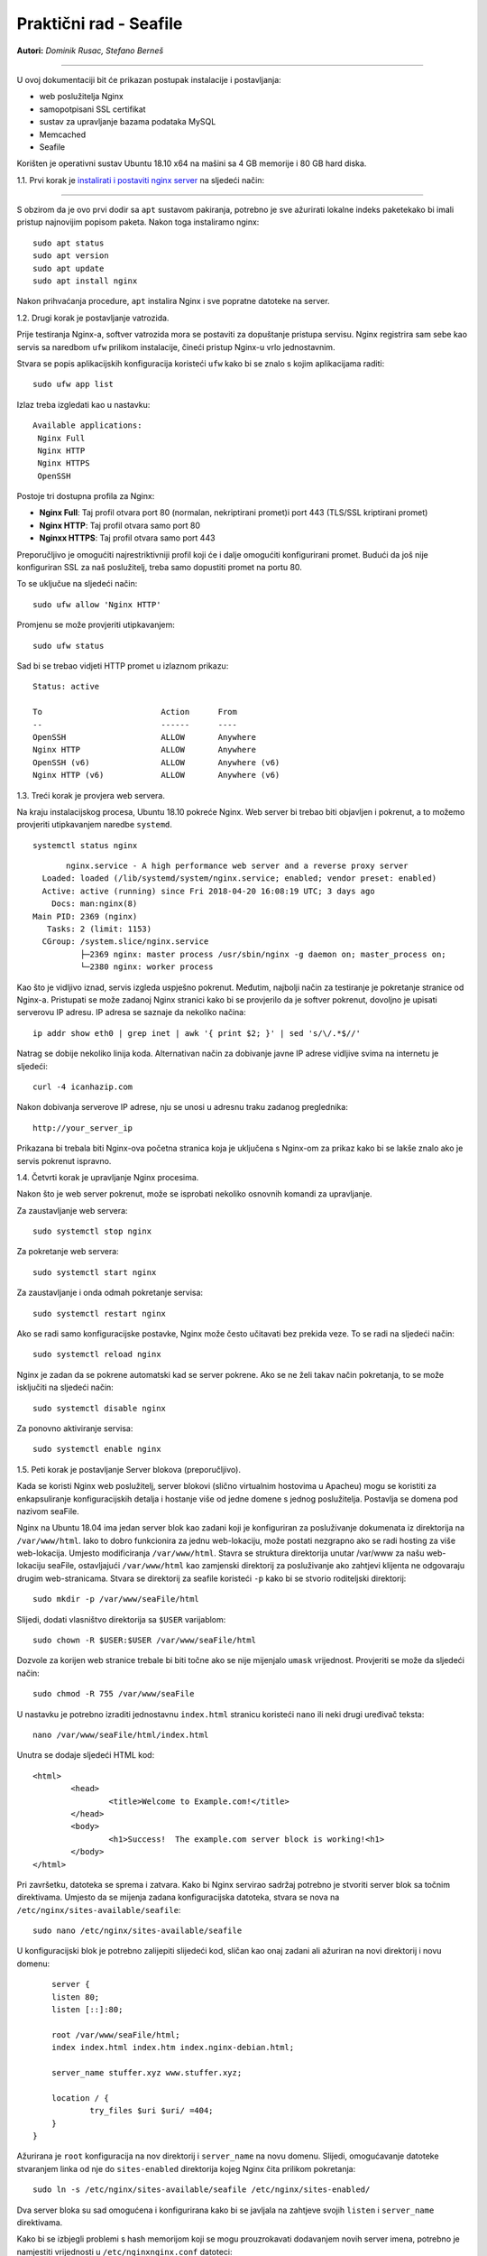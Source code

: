 Praktični rad - Seafile
=======================

**Autori:** *Dominik Rusac, Stefano Berneš*

-------------------------------------------

U ovoj dokumentaciji bit će prikazan postupak instalacije i postavljanja:

- web poslužitelja Nginx
- samopotpisani SSL certifikat
- sustav za upravljanje bazama podataka MySQL
- Memcached
- Seafile

Korišten je operativni sustav Ubuntu 18.10 x64 na mašini sa 4 GB memorije i 80 GB hard diska.

1.1. Prvi korak je `instalirati i postaviti nginx server <https://www.digitalocean.com/community/tutorials/how-to-install-nginx-on-ubuntu-18-04>`_
na sljedeći način:

-------------------------------------------------------------------------------------------------------------------------------------------------------------------

S obzirom da je ovo prvi dodir sa ``apt`` sustavom pakiranja, potrebno je sve ažurirati lokalne indeks paketekako bi imali pristup najnovijim popisom paketa. Nakon toga instaliramo nginx:

::

    sudo apt status
    sudo apt version
    sudo apt update
    sudo apt install nginx

Nakon prihvaćanja procedure, ``apt`` instalira Nginx i sve popratne datoteke na server. 

1.2. Drugi korak je postavljanje vatrozida.

Prije testiranja Nginx-a, softver vatrozida mora se postaviti za dopuštanje pristupa servisu. Nginx registrira sam sebe kao servis sa naredbom ``ufw`` prilikom instalacije, čineći pristup Nginx-u vrlo jednostavnim.

Stvara se popis aplikacijskih konfiguracija koristeći ``ufw`` kako bi se znalo s kojim aplikacijama raditi:

::

	sudo ufw app list

Izlaz treba izgledati kao u nastavku:
::

	Available applications:
	 Nginx Full
	 Nginx HTTP
	 Nginx HTTPS
	 OpenSSH

Postoje tri dostupna profila za Nginx:

* **Nginx Full**: Taj profil otvara port 80 (normalan, nekriptirani promet)i port 443 (TLS/SSL kriptirani promet)
* **Nginx HTTP**: Taj profil otvara samo port 80 
* **Nginxx HTTPS**: Taj profil otvara samo port 443

Preporučljivo je omogućiti najrestriktivniji profil koji će i dalje omogućiti konfigurirani promet. Budući da još nije konfiguriran SSL za naš poslužitelj, treba samo dopustiti promet na portu 80.

To se uključue na sljedeći način:

::

	sudo ufw allow 'Nginx HTTP'

Promjenu se može provjeriti utipkavanjem:

::

	sudo ufw status

Sad bi se trebao vidjeti HTTP promet u izlaznom prikazu:

::

	Status: active

	To                         Action      From
	--                         ------      ----
	OpenSSH                    ALLOW       Anywhere                  
	Nginx HTTP                 ALLOW       Anywhere                  
	OpenSSH (v6)               ALLOW       Anywhere (v6)             
	Nginx HTTP (v6)            ALLOW       Anywhere (v6)


1.3. Treći korak je provjera web servera.

Na kraju instalacijskog procesa, Ubuntu 18.10 pokreće Nginx. Web server bi trebao biti objavljen i pokrenut, a to možemo provjeriti utipkavanjem naredbe ``systemd``.

::

	systemctl status nginx

::

	nginx.service - A high performance web server and a reverse proxy server
   Loaded: loaded (/lib/systemd/system/nginx.service; enabled; vendor preset: enabled)
   Active: active (running) since Fri 2018-04-20 16:08:19 UTC; 3 days ago
     Docs: man:nginx(8)
 Main PID: 2369 (nginx)
    Tasks: 2 (limit: 1153)
   CGroup: /system.slice/nginx.service
           ├─2369 nginx: master process /usr/sbin/nginx -g daemon on; master_process on;
           └─2380 nginx: worker process

Kao što je vidljivo iznad, servis izgleda uspješno pokrenut. Međutim, najbolji način za testiranje je pokretanje stranice od Nginx-a. 
Pristupati se može zadanoj Nginx stranici kako bi se provjerilo da je softver pokrenut, dovoljno je upisati serverovu IP adresu. 
IP adresa se saznaje da nekoliko načina:

::

	 ip addr show eth0 | grep inet | awk '{ print $2; }' | sed 's/\/.*$//'

Natrag se dobije nekoliko linija koda. Alternativan način za dobivanje javne IP adrese vidljive svima na internetu je sljedeći:

::

	curl -4 icanhazip.com

Nakon dobivanja serverove IP adrese, nju se unosi u adresnu traku zadanog preglednika:

::

	http://your_server_ip

Prikazana bi trebala biti Nginx-ova početna stranica koja je uključena s Nginx-om za prikaz kako bi se lakše znalo ako je servis pokrenut ispravno.


1.4. Četvrti korak je upravljanje Nginx procesima.

Nakon što je web server pokrenut, može se isprobati nekoliko osnovnih komandi za upravljanje.

Za zaustavljanje web servera:

::

	sudo systemctl stop nginx

Za pokretanje web servera:

::
	
	sudo systemctl start nginx

Za zaustavljanje i onda odmah pokretanje servisa:

::

	sudo systemctl restart nginx

Ako se radi samo konfiguracijske postavke, Nginx može često učitavati bez prekida veze. To se radi na sljedeći način:

::

	sudo systemctl reload nginx

Nginx je zadan da se pokrene automatski kad se server pokrene. Ako se ne želi takav način pokretanja, to se može isključiti na sljedeći način:

::

	sudo systemctl disable nginx

Za ponovno aktiviranje servisa:

::

	sudo systemctl enable nginx


1.5. Peti korak je postavljanje Server blokova (preporučljivo).

Kada se koristi Nginx web poslužitelj, server blokovi (slično virtualnim hostovima u Apacheu) mogu se koristiti za enkapsuliranje konfiguracijskih detalja i hostanje više od jedne domene s jednog poslužitelja. Postavlja se domena pod nazivom seaFile.

Nginx na Ubuntu 18.04 ima jedan server blok kao zadani koji je konfiguriran za posluživanje dokumenata iz direktorija na ``/var/www/html``. Iako to dobro funkcionira za jednu web-lokaciju, može postati nezgrapno ako se radi hosting za više web-lokacija. Umjesto modificiranja ``/var/www/html``. Stavra se struktura direktorija unutar /var/www za našu web-lokaciju seaFile, ostavljajući ``/var/www/html`` kao zamjenski direktorij za posluživanje ako zahtjevi klijenta ne odgovaraju drugim web-stranicama. 
Stvara se direktorij za seafile koristeći ``-p`` kako bi se stvorio roditeljski direktorij:

::
	
	sudo mkdir -p /var/www/seaFile/html

Slijedi, dodati vlasništvo direktorija sa ``$USER`` varijablom:

::
	
	sudo chown -R $USER:$USER /var/www/seaFile/html

Dozvole za korijen web stranice trebale bi biti točne ako se nije mijenjalo ``umask`` vrijednost. Provjeriti se može da sljedeći način:

::
	
	sudo chmod -R 755 /var/www/seaFile

U nastavku je potrebno izraditi jednostavnu ``index.html`` stranicu koristeći ``nano`` ili neki drugi uređivač teksta:

::

	nano /var/www/seaFile/html/index.html


Unutra se dodaje sljedeći HTML kod:

::

	<html>
		<head>
			<title>Welcome to Example.com!</title>
		</head>
		<body>
			<h1>Success!  The example.com server block is working!<h1>
		</body>
	</html>

Pri završetku, datoteka se sprema i zatvara. 
Kako bi Nginx servirao sadržaj potrebno je stvoriti server blok sa točnim direktivama. Umjesto da se mijenja zadana konfiguracijska datoteka, stvara se nova na ``/etc/nginx/sites-available/seafile``:

::

	sudo nano /etc/nginx/sites-available/seafile

U konfiguracijski blok je potrebno zalijepiti slijedeći kod, sličan kao onaj zadani ali ažuriran na novi direktorij i novu domenu:

::

	server {
        listen 80;
        listen [::]:80;

        root /var/www/seaFile/html;
        index index.html index.htm index.nginx-debian.html;

        server_name stuffer.xyz www.stuffer.xyz;

        location / {
                try_files $uri $uri/ =404;
        }
    }	

Ažurirana je ``root`` konfiguracija na nov direktorij i ``server_name`` na novu domenu.
Slijedi, omogućavanje datoteke stvaranjem linka od nje do ``sites-enabled`` direktorija kojeg Nginx čita prilikom pokretanja:

::

	sudo ln -s /etc/nginx/sites-available/seafile /etc/nginx/sites-enabled/

Dva server bloka su sad omogućena i konfigurirana kako bi se javljala na zahtjeve svojih ``listen`` i ``server_name`` direktivama.

Kako bi se izbjegli problemi s hash memorijom koji se mogu prouzrokavati dodavanjem novih server imena, potrebno je namjestiti vrijednosti u ``/etc/nginxnginx.conf`` datoteci:

::

	sudo nano /etc/nginx/nginx.conf

Traži se ``server_names_bucket_size`` direktiva i uklanja se ``#`` simbol za otkomentiranje linije:

::

		...
	http {
	    ...
	    server_names_hash_bucket_size 64;
	    ...
	}
	...

Sljedeće, kako bi se provjerilo da nema grešaka u sintaksi u Nginx datotekama:

::
	
	sudo nginx -t

Datoteka se sprema i zatvara.
Ako nema nikakvih problema, Nginx je potrebno restartati kako bi se prihvatile promjene:

::

	sudo systemctl restart nginx

Nginx bi sad trebao servirati željeno ime domene. Testiranje se provodi navigacijom do http://stuffer.xyz gdje je prikazan sadržaj index.htmla.

2. Web server je instaliran i sad slijedi `nabava i instalacija SSL certifikata <https://www.digitalocean.com/community/tutorials/how-to-secure-nginx-with-let-s-encrypt-on-ubuntu-18-04>`_.

----------------------------------------------------------------------------------------------------------------------------------------------------------------------------------------------------------


Za dobavljanje SSL certifikata koristi se Let's Encrypt Certificate Authority (CA) koji pruža jednostavan način za dobivanje i instaliranje besplatnih `TLS/SSL certifikata <https://www.digitalocean.com/community/tutorials/openssl-essentials-working-with-ssl-certificates-private-keys-and-csrs>`_, čime se omogućuje šifrirani HTTPS na web poslužiteljima. Pojednostavljuje proces pružanjem klijentskog softvera Certbot koji pokušava automatizirati većinu (ako ne i sve) potrebne koraka. Trenutno je cijeli proces dobivanja i instaliranja certifikata potpuno automatiziran na Apache i Nginx.

U nastavku se koristi Certbot za dobivanje besplatnog SSL certifikata za Nginx na Ubuntu 18.04 i postavljanje automatskog obnavljanja certifikata.

Koristi se zasebna datoteka server bloka Nginx umjesto zadane datoteke. Preporuka je stvaranje novih Nginx server blok datoteka za svaku domenu jer pomaže u izbjegavanju uobičajenih pogrešaka i održava zadane datoteke kao zamjensku konfiguraciju.


2.1. Prvi korak je instalacija Certbot-a

Najprije treba instalirati Certbot softver na SSL server. Certbot je veoma često ažuriran pa je moguće da su paketi u Ubuntu zastarjeli. Međutim, razvijači Certbota održavaju Ubuntu repozitorij softvera u korak s trenutnim verzijama pa će se taj repozitorij koristiti u nastavku.

Dodaje se repozitorij:

::
	
	sudo add-apt-repository ppa:certbot/certbot

Potrebno je pritisnuti `ENTER` za potvrdu.
Nakon toga je potrebno instalirati Certbot Nginx paket pomoću `apt`:

::

	sudo apt install python-certbot-nginx

Sad je Certbot spreman za korištenje ali kako bi konfigurirao SSL za Nginx, mora se provjeriti neka Nginx konfiguracija.


2.2. Drugi korak je potvrda Nginx konfiguracije

Certbot mora znat odabrat točni `server` blok u Nginx konfiguraciji kako bi automatski konfigurirao SSL. Posebno se to radi traženjem `serve_name` direktive koji odgovara domeni za koju se zahtjevao certifikat. 
Ukoliko je do sad sve dobro napravljeno, trebalo bi imati server blok za domenu u /etc/nginx/sites-available/seafile sa direktivom `server_name` već točno postavljenom. 

Za provjeru, otvara se datoteka server bloka za zadanu domenu koristeći `nano` ili neki drugi uređivač teksta:

::

	sudo nano /etc/nginx/sites-available/example.com

Postojeća `servern_name` linija bi trebalo izgledati nešto kao u nastavku:

::

	...
		server_name example.com www.example.com;
	...

Ako postoji, izlazi se iz uređivača i prelazi na sljedeći korak.
Ako ne postoji, tada se treba ažurirati da paše. Sprema se, izlazi iz uređivača i provjerava sintaksa konfiguracijskih izmjena:

::

	sudo nginx -t

Ako dolazi do greške, ponovno otvoriti datoteku server bloka i provjeriti ako je nešto krivo napisano ili ako fali nekakav znak. Jednom kad je sintaksa u konfiguracijskoj datoteci točna, Nginx treba resetirat za učitavanjem nove konfiguracije:

::

	sudo systemctl reload nginx

Certbot sada može naći točan `server` blok i ažurirati ga.

2.3. Treći korak je dopuštanje HTTPS-a kroz vatrozid

Ako je `ufw` vatrozid uključen potrebno je podesiti postavke za propuštanje HTTPS prometa. Srećom, Nginx registrira nekoliko `ufw` profila prilikom instalacije.

Trenutne postavke se provjeravaju na sljedeći način:

::

	sudo ufw status

Najvjerojatnije izgleda kao u nastavku, što znači da je samo HTTP promet dopušten na web serveru:

::

	Output
	Status: active

	To                         Action      From
	--                         ------      ----
	OpenSSH                    ALLOW       Anywhere                  
	Nginx HTTP                 ALLOW       Anywhere                  
	OpenSSH (v6)               ALLOW       Anywhere (v6)             
	Nginx HTTP (v6)            ALLOW       Anywhere (v6)

Za dodatno puštanje HTTPS prometa, dopušta se Nginx Full Profil i briše se dozvola za Nginx HTTP profil:

::

	sudo ufw allow 'Nginx Full'
	sudo ufw delete allow 'Nginx HTTP'

Status bi sad trebao izgledati ovako:

::

	sudo ufw status

::

	Output
	Status: active

	To                         Action      From
	--                         ------      ----
	OpenSSH                    ALLOW       Anywhere
	Nginx Full                 ALLOW       Anywhere
	OpenSSH (v6)               ALLOW       Anywhere (v6)
	Nginx Full (v6)            ALLOW       Anywhere (v6)


2.4. Četvrti korak je nabava SSL Certifikata.

Certbot pruža nekoliko načina nabava SSL certifikata kroz dodatke ( *plugin*). Nginx plugin će se pobrinuti za ponovnu konfiguraciju i osvježenje konfiguracije kada je to potrebno. Za upotrebu plugin-a je potrebno utipkati slijedeće:

::

	 sudo certbot --nginx -d example.com -d www.example.com

To pokreće `certbot` sa `--nginx` pluginom, koristeći `-d` za specifikaciju imena za koja se želi da certifikat vrijedi.

Ako se `certbot` koristi po prvi put, sustav će upitati za email adresu i prihvaćanje uvjeta korištenja. Nakon toga, `certbot` komunicira sa Let's Encrypt serverom i pokreće verifikaciju da smo mi zapravo vlasnici domene za koju se zahtjeva certifikat.
Ako je to uspješno, `certbot` će upitati kako se žele namjestiti HTTPS postavke.

::

	Output
	Please choose whether or not to redirect HTTP traffic to HTTPS, removing HTTP access.
	-------------------------------------------------------------------------------
	1: No redirect - Make no further changes to the webserver configuration.
	2: Redirect - Make all requests redirect to secure HTTPS access. Choose this for
	new sites, or if you're confident your site works on HTTPS. You can undo this
	change by editing your web server's configuration.
	-------------------------------------------------------------------------------
	Select the appropriate number [1-2] then [enter] (press 'c' to cancel):

Nakon željenog odabira valjda pritisnuti `ENTER`. Konfiguracija se ažurira i Nginx se ponovno pokreće za pokupljanje novih postavki. `certbot` će ispisati završnu poruku kako je proces uspješno dovršen i mjesto gdje je certifikat spremljen:

::

	IMPORTANT NOTES:
	 - Congratulations! Your certificate and chain have been saved at:
	   /etc/letsencrypt/live/stuffer.xyz/fullchain.pem
	   Your key file has been saved at:
	   /etc/letsencrypt/live/stuffer.xyz/privkey.pem
	   Your cert will expire on 2019-04-29. To obtain a new or tweaked
	   version of this certificate in the future, simply run certbot again
	   with the "certonly" option. To non-interactively renew *all* of
	   your certificates, run "certbot renew"
	 - Your account credentials have been saved in your Certbot
	   configuration directory at /etc/letsencrypt. You should make a
	   secure backup of this folder now. This configuration directory will
	   also contain certificates and private keys obtained by Certbot so
	   making regular backups of this folder is ideal.
	 - If you like Certbot, please consider supporting our work by:

	   Donating to ISRG / Let's Encrypt:   https://letsencrypt.org/donate
	   Donating to EFF:                    https://eff.org/donate-le

Certifikati su sad preuzeti, instalirani i učitani. Osvježavanjem web stranice koristeći `https:/` primjećuje se sigurnosni indikator u web pregledniku. To ukazuje da je web stranica pravlno zaštićena, inače sa zelenim lokotom. Ako se testira server koristeći `SSL Labs Server Test <https://www.ssllabs.com/ssltest/>`_ ono će dobiti A ocjenu.

2.5. Peti korak je verifikacija Certbot Automatske obnove

Let's Encrypt certifikati su važeći samo 90 dana. To je zato da potakne korisnike za automatizacijom procesa obnove certifikata. `certbot` paket koji je instaliran se brine o tome umjesto nas tako što dodaje skriptu za obnovu u `/etc/cron.d`. Skripta se pokrene dva puta na dan i automatski obnavlja svaki certifikat koji ističe za 30 dana.

Za testiranje procesa obnove, može se obaviti testno pokretanje sa `certbot-om`:

::

	sudo certbot renew --dry-run

Ako nema grešaka, tada je sve u redu. Kada je potrebno, Certbot će obnoviti certifikate i ponovno pokrenuti Nginx da se primjene izmjene. Ako proces bilo kad zapne, Let's Encrypt šalje poruku na željenu email adresu s upozoranjem da certifikat brzo ističe.


3. SSL certifikat je valjan i sad slijedi `instalacija MySQL baze podataka <https://www.digitalocean.com/community/tutorials/how-to-install-linux-nginx-mysql-php-lemp-stack-ubuntu-18-04>`_ 

----------------------------------------------------------------------------------------------------------------------------------------------------------------------------------------------------------------

MySQL je program iz skupine LEMP alata koji se koriste za dinamičke web stranice i web aplikacije. LEMP je akronim koji opisuje Linux operativne sustave sa Nginx web serverom (Engine-x je izgovor). Pozadinski podaci su spremljeni u MySQL bazi podataka i dinamično se procesiraju sa PHP-om. 

U našem slučaju nije potreban cijeli LEMP paket nego samo MySQL (Sustav za upravljanje bazama podataka) s kojim će se spremati i upravljati podaci na web stranici.

MySQL se instalira na sljedeći način:

::

	sudo apt install mysql-server

MySQL baza podataka je sad instalirana ali konfiguracija još nije dovršena. Kako bi instalacija bila sigurna, MySQL dolazi sa skriptom koja će upitati žele li se mijenjati delikatni zadani podaci. Skripta se inicira na način:

::

	sudo mysql_secure_installation

Skripta će pitati ako se želi konfigurirati `VALIDATE PASSWORD PLUGIN`.

**Upozorenje**: uključivanje ove značajke je stvar pojedinca. Ako se uključi, lozinke koje ne štimaju sa specifičnim kriterijima bit će izbačene od strane MySQL-a sa greškom. To stvara probleme ako se koristi slaba lozinka u sprezi sa softverom koji automatski konfigurira korisničke podatke MySQL-a, kao što je Ubuntu paket phpMyAdmin. Sigurno je ostaviti validaciju isključenu ali mora se uvijek koristiti jake, jedinstvene lozinke za podatke baze.

Odgovara se sa `Y` za da ili bilo što drugo ako se želi nastaviti bez uključivanja.

::

		VALIDATE PASSWORD PLUGIN can be used to test passwords
	and improve security. It checks the strength of password
	and allows the users to set only those passwords which are
	secure enough. Would you like to setup VALIDATE PASSWORD plugin?

	Press y|Y for Yes, any other key for No:

Ako je odabrana validacija, skripta će također upitati da se unese određena razina validacije lozinke. Treba uzeti u obzir, ako se odabere **2** - za najjaču razinu - dolaziti će greške prilikom postavljanja lozinke koja ne sadrži brojeve, velika slova, mala slova i posebne znakove ili koje su osnovane na općim riječima z rječnika.

::

	There are three levels of password validation policy:

	LOW    Length >= 8
	MEDIUM Length >= 8, numeric, mixed case, and special characters
	STRONG Length >= 8, numeric, mixed case, special characters and dictionary                  file

	Please enter 0 = LOW, 1 = MEDIUM and 2 = STRONG: 1

U nastavku se postavlja upit za postavljanjem i potvrdom korjenske lozinke:

::

	Please set the password for root here.

	New password: 

	Re-enter new password: 

Za ostatak pitanja, poželjno je upisati `Y` i pritisnuti `ENTER` na svakom upitu. To će ukloniti neke anonimne korisnike i testirati bazu podataka, onemogućiiti korjensku prijavu s udaljenog računala i učitati nova pravila kako bi MySQL odmah prihvatio napravljene promjene. 

Ubuntu sustavi koji koriste MySQL 5.7 (ili kasnije verzije), korjenski MySQL korisnik je postavljen da verificira `auth_socket` plugin po zadanim postavkama, radije nego sa lozinkom. To omogućava veću sigurnost i iskoristivost u većini slučajeva, ali može i zakomplicirati stvari kad treba dati pristup vanjskom programu (npr. phpMyAdmin).

Ako se koristi `auth_socket` plugin za pristup MySQL-u može se nastaviti na slijedeći korak. Međutim ako se želi koristiti lozinka prilikom povezivanja na MySQL kao **root**, treba se promijeniti verifikacijska metoda sa `auth_socket` u `mysql_native_password`. Za to napraviti, potrebno je otvoriti MySQL prozor iz terminala:

::

	sudo mysql

Provjeriti koju autentifikacijsku metodu koriste MySQL korisnici sljedećom naredbom:

::

	mysql> SELECT user,authentication_string,plugin,host FROM mysql.user;

::

	Output
	+------------------+-------------------------------------------+-----------------------+-----------+
	| user             | authentication_string                     | plugin                | host      |
	+------------------+-------------------------------------------+-----------------------+-----------+
	| root             |                                           | auth_socket           | localhost |
	| mysql.session    | *THISISNOTAVALIDPASSWORDTHATCANBEUSEDHERE | mysql_native_password | localhost |
	| mysql.sys        | *THISISNOTAVALIDPASSWORDTHATCANBEUSEDHERE | mysql_native_password | localhost |
	| debian-sys-maint | *CC744277A401A7D25BE1CA89AFF17BF607F876FF | mysql_native_password | localhost |
	+------------------+-------------------------------------------+-----------------------+-----------+
	4 rows in set (0.00 sec)

U ovom primjeru je vidljivo kako root ima autentifikaciju putem `auth_socket` plugina. Za konfiguraciju root računa sa autentifikacijom sa lozinkom, pokreće se `ALTER USER` naredba. Potrebno je promijeniti `password` po želji:

::

	 mysql> ALTER USER 'root'@'localhost' IDENTIFIED WITH mysql_native_password BY 'password';

Nakon toga se pokrene `FLUSH PRIVILEGES` koji govore serveru da ponovno pokrene tablice i prihvati napravljene promjene.

::

	mysql> FLUSH PRIVILEGES;

Opet provjeriti autentifikacijske metode svakog korisnika kako bi se utvrdilo da root više ne koristi autentifikaciju putem `auth_socket` plugina:

::

	mysql> SELECT user,authentication_string,plugin,host FROM mysql.user;

::

		Output
	+------------------+-------------------------------------------+-----------------------+-----------+
	| user             | authentication_string                     | plugin                | host      |
	+------------------+-------------------------------------------+-----------------------+-----------+
	| root             | *3636DACC8616D997782ADD0839F92C1571D6D78F | mysql_native_password | localhost |
	| mysql.session    | *THISISNOTAVALIDPASSWORDTHATCANBEUSEDHERE | mysql_native_password | localhost |
	| mysql.sys        | *THISISNOTAVALIDPASSWORDTHATCANBEUSEDHERE | mysql_native_password | localhost |
	| debian-sys-maint | *CC744277A401A7D25BE1CA89AFF17BF607F876FF | mysql_native_password | localhost |
	+------------------+-------------------------------------------+-----------------------+-----------+
	4 rows in set (0.00 sec)

U ovom izlazu je vidljivo da MySQL root korisnik sad ima autentifikaciju putem lozinke. Jednom kad se to potvrdi na vlastitom serveru, može se izaći iz MySQL ljuske:

::

	mysql> exit

**Napomena**: Nakon konfiguracije MySQL root korisnika za autentifikaciju putem lozinke, više ne postoji mogućnost pristupanja MySQL-u sa `sudo mysql` naredbom kao prije. Umjesto toga se koristi:

::

	mysql -u root -p

Nakon unosa novo postavljene lozinke, pojavit će se MySQL prompt.


4. Sljedeća na redu je instalacija `SeaFile-a <https://www.howtoforge.com/tutorial/seafile-on-ubuntu-with-nginx/>`_.

---------------------------------------------------------------------------------------------------------------------

4.1. Prvi korak prije instalacije je provjera za ažuriranjima s obzirom da je Seafile aplikacija bazirana na Python-u. 
Ažuriramo Ubuntu repozitorij:

::

	sudo apt update

Nakon toga slijedi instalacija Python-a 2.7 sa svim pripadajućim datotekama:

::

	sudo apt install python -y
	sudo apt install python2.7 libpython2.7 python-setuptools python-pil python-ldap python-urllib3 ffmpeg python-pip python-mysqldb python-memcache python-requests -y


4.2. Drugi korak je postavljanje MySql-a

S obzirom da je gore već opisana instalacija MySQL-a sad će biti prikazani samo neki dijelovi koji prije nisu bili napisani i unosi prilikom stvaranja korisnika. Konfigurira se MySQL root lozinka `mysql_secure_installation`. Nakon toga se odabire srednja težina lozinke MEDIUM i broj 1, klikne se `ENTER` i utipka lozinka.

Slijedi kreiranje nove baze podataka za Seafile server. Izradit će se tri baze podataka za svaku Seafile komponentu i stvoriti novi korisnik. 

::

	mysql -u root -p

Sad se stvaraju tri nove baze podataka 'ccnet-db', 'seafile-db', 'seahub-db' i izradđuje korisnik 'dofano'. Prikaz u nastavku:

::

	create database `ccnet-db` character set = 'utf8';
	create database `seafile-db` character set = 'utf8';
	create database `seahub-db` character set = 'utf8';

	create user 'dofano'@'localhost' identified by 'd0f4nO!"#';

	GRANT ALL PRIVILEGES ON `ccnet-db`.* to `dofano`@localhost;
	GRANT ALL PRIVILEGES ON `seafile-db`.* to `dofano`@localhost;
	GRANT ALL PRIVILEGES ON `seahub-db`.* to `dofano`@localhost;

Sad je sve spremno i postavljeno.


4.3. Treći korak je preuzimanje Seafile servera za Linux sustav


Seafile server će raditi kao servis na systemd sustavu i biti pokrenut kao ne-korjenski korisnik.
Stvaramo novog korisnika 'dofano'.

::

	useradd -m -s /bin/bash dofano

Nakon toga se potrebno logirati kao korisnik 'dofano' i preuzeti seafile server pomoću `wget`.

::


	su - dofano
	wget https://download.seadrive.org/seafile-server_6.3.4_x86-64.tar.gz

Raspakira se 'seafile-server.tar.gz' datoteka i preimenuje u master direktorij kao 'seafile-server'.

::

	tar -xf seafile-server_6.2.5_x86-64.tar.gz
	mv seafile-server-6.2.5/ seafile-server/

Seafile Server izvorni kod će se preuzeti u `/home/dofano/seafile-server` direktorij.


4.4. Četvrti korak je instalacija Seafile Servera sa MySQL-om

Sada je potrebno instalirati Seafile Server koristeći MySQL skriptu za instalaciju osigurane od strane Seafile-a.

Sad se prijavljujemo kao korisnik 'dofano' i krenemo u `seafile-server` direktorij.

::

	su - dofano
	cd seafile-server/

Pokreće se `setup-seafile-mysql.sh` skripta.

::

	./setup-seafile-mysql.sh

Instalacijska skripta pokreće Python modul provjeru. Treba se provjeriti da su sve pripadajuće datoteke instalirane i tada se klikne `ENTER`.

Nakon toga se nalazimo u Seafile konfiguraciji i ispunjavamo redom:

* server name: upiše se željeni naziv servera
* server domain name: upiše se željeno ime domene
* seafile data directory: ostavlja se onako kako je zadano i pritisne Enter
* seafile fileserver port: ostavlja se na zadanom portu

Trebalo bi izgledati nešto slično kao u nastavku:

::

	---------------------------------
	This is your configuration
	---------------------------------

	    server name:            StufferCloud
	    server ip/domain:       www.stuffer.xyz

	    seafile data dir:       /home/dofano/seafile-data
	    fileserver port:        8082

	    database:               use existing
	    ccnet database:         ccnet-db
	    seafile database:       seafile-db
	    seahub database:        seahub-db
	    database user:          dofano

Poslije toga znamo da je instalacija i konfiguracija bila uspješna. Seafile fileserver radi pod portom 8082, a seahub servis radi pod portom 8000. 

U nastavku testiramo pokretanje seafile servera i seahub servera pomoću start skripte. 

Kao korisnik 'dofano', odlazimo do `~seafile-server-latest` direktorij.

::

	su - dofano
	cd ~/seafile-server-latest/

Pokreće se seafile server upisivanjem sljedeće naredbe:

::
	
	./seafile.sh start

Tada, pokreće se seahub server.

::

	./seahub.sh start

Prilikom prvog pokretanja `seahub.sh` start skripte, pojavljuje se upit za izradu admin korisnika i lozinke za seafile server. 
Upisuje se email admina i onda lozinka, pa klik na `Enter`.

Stvoreni su dakle admin korisnik i lozinka. Provjerava se seafile i seahub servisni portovi '8082' i '8080' koristeći slijedeću naredbu:

::

	netstat -plntu

Vidljiv je seafile server i seahub server kako su uspješno pokrenuti na Ubuntu operativnom sustavu. 

Sada zaustavljamo seafile i seahub servere.

::

	./seafile.sh stop
	./seahub.sh stop


4.5. Peti korak je konfiguracija Nginxa kao obrnutog Proxy Seafile servera


Za početak treba otputovati do `/etc/nginx` konfiguracijskog direktorija i kreirati novi virtualnu host datoteku 'seafile' koristeći nano ili neki drugi uređivač teksta.

::

	cd /etc/nginx/
	nano sites-available/seafile


U datoteci se mora nalaziti slijedeći saržaj:

::

	server {
	    listen       80;
	    server_name  stuffed.xyz;
	    rewrite ^ https://$http_host$request_uri? permanent;
	    server_tokens off;
	}

	server {
	    listen 443 ssl http2;
	    server_name stuffed.xyz;

	    ssl_certificate /etc/letsencrypt/live/stuffer.xyz/fullchain.pem;
	    ssl_certificate_key /etc/letsencrypt/live/stuffer.xyz/privkey.pem;
	    ssl_session_timeout 5m;
	    ssl_session_cache shared:SSL:5m;

	    ssl_dhparam /etc/nginx/dhparam.pem;

	    #SSL Security
	    ssl_protocols TLSv1 TLSv1.1 TLSv1.2;
	    ssl_ciphers 'ECDHE-ECDSA-AES256-GCM-SHA384:ECDHE-RSA-AES256-GCM-SHA384:ECDHE-ECDSA-CHACHA20-POLY1305:ECDHE-RSA-CHACHA20-POLY1305:ECDHE-ECDSA-AES128-GCM-SHA256:ECDHE-RSA-AES128-GCM-SHA256:ECDHE-ECDSA-AES256-SHA384:ECDHE-RSA-AES256-SHA384:ECDHE-ECDSA-AES128-SHA256:ECDHE-RSA-AES128-SHA256';
	    ssl_ecdh_curve secp384r1;
	    ssl_prefer_server_ciphers on;
	    server_tokens off;
	    ssl_session_tickets off;

	    proxy_set_header X-Forwarded-For $remote_addr;

	    location / {
	        proxy_pass         http://127.0.0.1:8000;
	        proxy_set_header   Host $host;
	        proxy_set_header   X-Real-IP $remote_addr;
	        proxy_set_header   X-Forwarded-For $proxy_add_x_forwarded_for;
	        proxy_set_header   X-Forwarded-Host $server_name;
	        proxy_read_timeout  1200s;

	        # used for view/edit office file via Office Online Server
	        client_max_body_size 0;

	        access_log      /var/log/nginx/seahub.access.log;
	        error_log       /var/log/nginx/seahub.error.log;
	    }


	location /seafhttp {
	    rewrite ^/seafhttp(.*)$ $1 break;
	    proxy_pass http://127.0.0.1:8082;
	    client_max_body_size 0;
	    proxy_set_header   X-Forwarded-For $proxy_add_x_forwarded_for;
	    proxy_connect_timeout  36000s;
	    proxy_read_timeout  36000s;
	    proxy_send_timeout  36000s;
	    send_timeout  36000s;
	}


	location /media {
	    root /home/mohammad/seafile-server-latest/seahub;
		}
	}


Sprema se i izlazi.

Treba uključiti seafile virtual host i testirati konfiguraciju:

::

	ln -s /etc/nginx/sites-available/seafile /etc/nginx/sites-enabled/
	nginx -t

Treba se pobrinuti da nema nikakvih grešaka i ponovno se pokrene Nginx servis.

::

	systemctl restart nginx

Postavljanje Nginx-a za obrnuti proxy je završena.


4.6. Šesti korak je postavljanje Seafile Servera


Kako bi se pokrenuo Seafile pod Nginx web server domenom, treba urediti zadani 'seafile' konfiguracijski `ccnet servive`, `seafile server` i `seahub server`.

Prijavljujemo se sa korisnikom 'dofano' i putujemo u `conf/` direktorij.

::

	su - dofano
	cd conf/

Potrebno je sad urediti ccnet konfiguracijsku datoteku `ccnet.conf`.

::

	nano ccnet.conf

U liniji `SERVICE_URL`, treba promijeniti vrijednost domenskog imena sa HTTPS-om kao ispod:

::

	SERVICE_URL = https://stuffer.xyz

Sprema se i zatvara datoteka.

Nakon toga potrebno je urediti `seafile.conf` datoteku za konfiguraciju seafile servera.

::

	nano seafile.conf

Dodaje se 'host' linija gdje je vrijednost '127.0.0.1' localhost kao što je prikazano u nastavku:

::
	
	[fileserver]
	host = 127.0.0.1
	port = 8082

Sprema se i zatvara datoteka.

Na kraju, potrebno je i urediti datoteku `seahub_settings.py`

::

	nano seahub_settings.py

U liniji `FILE_SERVER_ROOT`, promijenimo vrijednost naziva domena sa HTTPS.

::

	FILE_SERVER_ROOT = 'https://cloud.stuffer.xyz/seafhttp'

Sprema se i zatvara datoteka.


4.7. Sedmi korak je pokretanje Seafile Servera kao servisa


Sad je potrebno kreirati novu skriptu servisa za seafile i seahub. Idemo do `/etc/systemd/system` direktorija i stvaramo novu servisnu datoteka `seafile.service`

::

	cd /etc/systemd/system/
	nano seafile.service

U nju zalijepimo sljedeću seafile skriptu.

::

	[Unit]
	Description=Seafile
	After=network.target mysql.service

	[Service]
	Type=forking
	ExecStart=/home/dofano/seafile-server/seafile.sh start
	ExecStop=/home/dofano/seafile-server/seafile.sh stop
	User=dofano
	Group=dofano

	[Install]
	WantedBy=multi-user.target

Sprema se i zatvara datoteka.

Nakon toga stvara se datoteka seahub servisa `seahub.service`

::

	nano seahub.service

U tu datoteku zalijepimo sljedeći tekst.

::

	[Unit]
	Description=Seafile hub
	After=network.target seafile.service

	[Service]
	Type=forking
	ExecStart=/home/dofano/seafile-server/seahub.sh start
	ExecStop=/home/dofano/seafile-server/seahub.sh stop
	User=dofano
	Group=dofano

	[Install]
	WantedBy=multi-user.target


Sprema se i zatvara datoteka. Ponovno pokrećemo systemd sustav.

::

	systemctl daemon-reload

Pokreću se seafile i seahub servisi.

::

	systemctl start seafile
	systemctl start seahub

Postavlja se da se pokreću servisi prilikom pokretanja sustava.

::

	systemctl enable seafile
	systemctl enable seahub


Seafile i seahub servisi su aktivni i rade. Provjerava se sljedećim naredbama:

::

	systemctl status seafile
	systemctl status seahub
 
	netstat -plntu


S obzirom da mo prije već postavljali postavke vatrozida, sada nam preostaje testiranje.


4.8. Osmi korak je testiranje


Otvara se željeni web preglednik i utipkava se seafile server instalacijki link:

::

	https://stuffer.xyz

Staranica se automatski odvodi na sigurnu HTTPS stranicu za prijavu (*login*). Utipkavanjem vlastitih podataka koji su prethodno postavljeni, ulazi se u Seafile kontrolnu ploču (*dashboard*).

Seafile server na Nginx web serveru je uspješno pokrenut!

5. Instaliranje i zaštita `Memcached-a <https://www.digitalocean.com/community/tutorials/how-to-install-and-secure-memcached-on-ubuntu-16-04>`_

------------------------------------------------------------------------------------------------------------------------------------------------

Preostalo je još instalirati Memchached. Memcached je sustav za upravljanje predmemorijom i može optimizirati pozadnisku bazu podataka na način da privremeno sprema informacije u memoriju dobivajući često zahtjevane zapis. Na taj način se smanjuje broj izravnih zahtjeva prema bazi podataka.

S obzirom da Memcached pridonosi tome da se brani od napada ako nisu dobri postavljeni, važno je zaštiti Memcached server. Što će biti vidljivo u nastavku.

5.1. Instalacija Memcache-a

Memcache se može instalirati izravno s Ubuntu repozirotija:

::

	sudo apt-get update
	sudo apt-get install memcached

Također, može se instalirati `libmemcached-tools`, knjižnica koji pruža nekoliko alata za rad na Memcache serveru:

::

	sudo apt-get install libmemcached-tools

Memcached je sad instaliran na serveru skupa s njegovim servisima koji će pomoći pri testiranju. Prelazimo na sigurnost u sljedećim koracima.

5.2. Zaštita Memcache konfiguracijskih postavki

Za osigurati da Memcache sluša lokalno sučelje `127.0.0.1`, treba se provjeriti zadane postavke u konfiguracijskim datotekama koje se nalaze `/etc/memcached.conf`. Trenutna verzija koja se isporučuje s Ubuntu-om i Debian-om ima `-l` parametar postavljen na lokalno sučelje koje brani napade iz mreže. Postavka se može provjeriti u nastavku na adresi `/etc/memcached.conf` sa `nano`:

::

	sudo nano /etc/memcached.conf

Za inspekciju postavki sučelja, potrebno je naći sljedeće linije:

::

	. . .
	-l 127.0.0.1

Ako se vide zadane postavke `-l 127.0.0.1` tada nema potrebe za izmjenom. Ako se promijeni ta postavka za biti otvoreniji, tada je dobra ideja isključiti UDP, jer vjerojatnije je da će biti iskorišten u napadima uskraćivanja usluge. Za isključivanje UDP (TCP ostaje kako je), dodaje se opcija:

::

	. . .
	-U 0

Sprema se i zatvara datoteka.
Ponovno se pokreće Memcached servis kako bi se pohranile promjene:

::

	sudo systemctl restart memcached

Provjerava se da je trenutačno vezan za lokalno sučelje i sluša samo TCP veze:

::

	sudo netstat -plunt

Trebao bi biti vidljiv sljedeći ispis:

::

	Output
	Active Internet connections (only servers)
	Proto Recv-Q Send-Q Local Address           Foreign Address         State       PID/Program name
	. . .
	tcp        0      0 127.0.0.1:11211         0.0.0.0:*               LISTEN      2383/memcached
	. . .

Što potvrđuje da `memcached` vezan za adresu 127.0.0.1 koristeći samo TCP.






